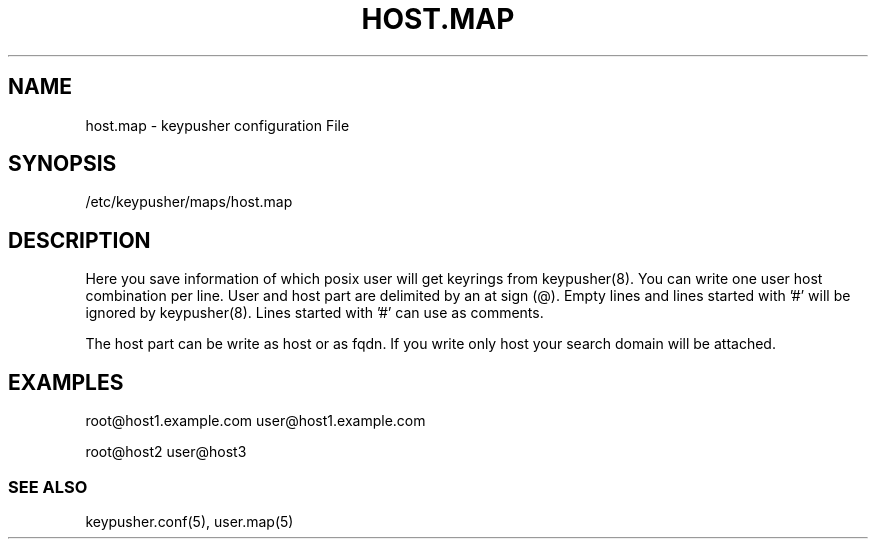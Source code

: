 .TH HOST.MAP 5 "November 2012" BASHTOOLS

.SH NAME
host.map - keypusher configuration File

.SH SYNOPSIS
/etc/keypusher/maps/host.map

.SH DESCRIPTION
Here you save information of which posix user will get keyrings from keypusher(8). You can write one user host combination per line. User and host part are delimited by an at sign (@). Empty lines and lines started with '#' will be ignored by keypusher(8). Lines started with '#' can use as comments.
.P
The host part can be write as host or as fqdn. If you write only host your search domain will be attached.

.SH EXAMPLES
root@host1.example.com
user@host1.example.com
.P
root@host2
user@host3


.SS SEE ALSO 
keypusher.conf(5), user.map(5)
